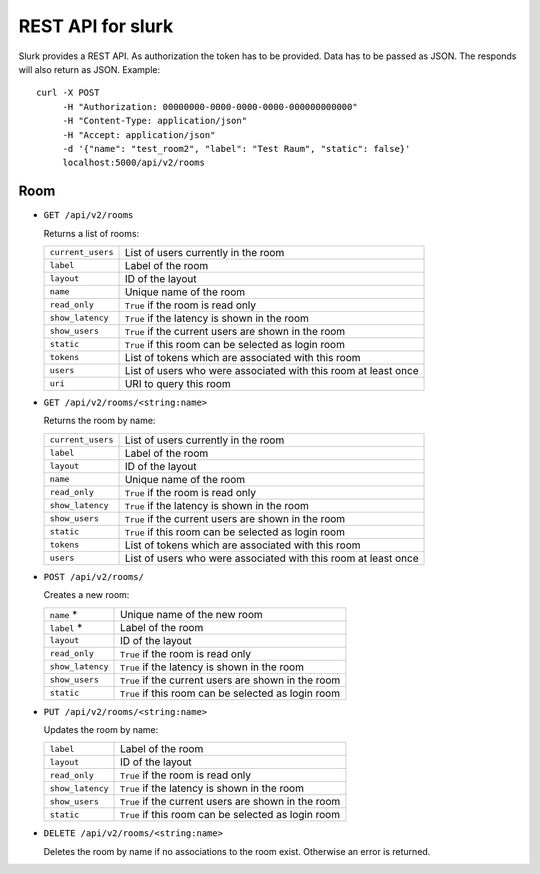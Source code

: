 .. _slurk_api:

=================================================
REST API for slurk
=================================================

Slurk provides a REST API. As authorization the token has to be provided. Data has to be passed as JSON. The responds
will also return as JSON. Example::

  curl -X POST
       -H "Authorization: 00000000-0000-0000-0000-000000000000"
       -H "Content-Type: application/json"
       -H "Accept: application/json"
       -d '{"name": "test_room2", "label": "Test Raum", "static": false}'
       localhost:5000/api/v2/rooms

Room
----

* ``GET /api/v2/rooms``

  Returns a list of rooms:

  =========================  =================================================================================
  ``current_users``          List of users currently in the room
  ``label``                  Label of the room
  ``layout``                 ID of the layout
  ``name``                   Unique name of the room
  ``read_only``              ``True`` if the room is read only
  ``show_latency``           ``True`` if the latency is shown in the room
  ``show_users``             ``True`` if the current users are shown in the room
  ``static``                 ``True`` if this room can be selected as login room
  ``tokens``                 List of tokens which are associated with this room
  ``users``                  List of users who were associated with this room at least once
  ``uri``                    URI to query this room
  =========================  =================================================================================

* ``GET /api/v2/rooms/<string:name>``

  Returns the room by name:

  =========================  =================================================================================
  ``current_users``          List of users currently in the room
  ``label``                  Label of the room
  ``layout``                 ID of the layout
  ``name``                   Unique name of the room
  ``read_only``              ``True`` if the room is read only
  ``show_latency``           ``True`` if the latency is shown in the room
  ``show_users``             ``True`` if the current users are shown in the room
  ``static``                 ``True`` if this room can be selected as login room
  ``tokens``                 List of tokens which are associated with this room
  ``users``                  List of users who were associated with this room at least once
  =========================  =================================================================================

* ``POST /api/v2/rooms/``

  Creates a new room:

  =========================  =================================================================================
  ``name`` *                 Unique name of the new room
  ``label`` *                Label of the room
  ``layout``                 ID of the layout
  ``read_only``              ``True`` if the room is read only
  ``show_latency``           ``True`` if the latency is shown in the room
  ``show_users``             ``True`` if the current users are shown in the room
  ``static``                 ``True`` if this room can be selected as login room
  =========================  =================================================================================

* ``PUT /api/v2/rooms/<string:name>``

  Updates the room by name:

  =========================  =================================================================================
  ``label``                  Label of the room
  ``layout``                 ID of the layout
  ``read_only``              ``True`` if the room is read only
  ``show_latency``           ``True`` if the latency is shown in the room
  ``show_users``             ``True`` if the current users are shown in the room
  ``static``                 ``True`` if this room can be selected as login room
  =========================  =================================================================================

* ``DELETE /api/v2/rooms/<string:name>``

  Deletes the room by name if no associations to the room exist. Otherwise an error is returned.